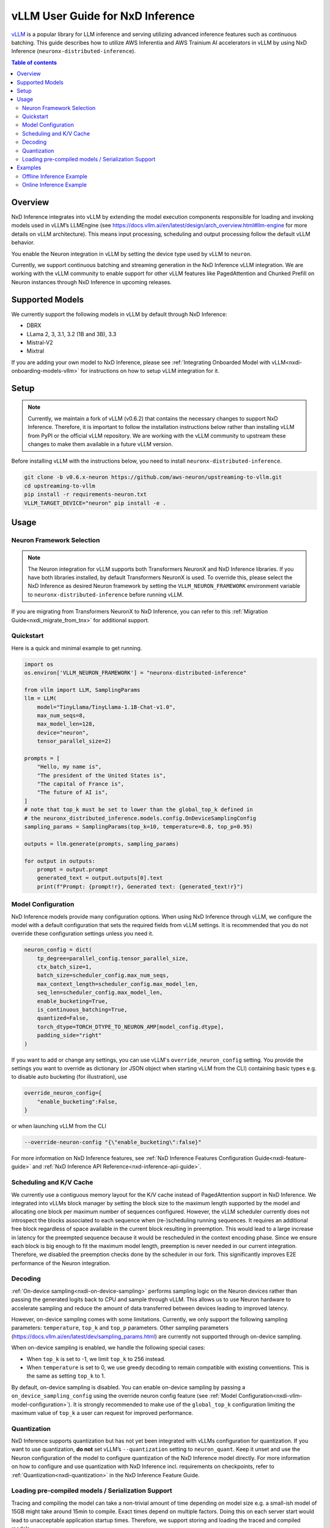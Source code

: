.. _nxdi-vllm-user-guide:

vLLM User Guide for NxD Inference
=================================

`vLLM <https://docs.vllm.ai/en/latest/>`_ is a popular library for LLM inference and serving utilizing advanced inference features such as continuous batching.
This guide describes how to utilize AWS Inferentia and AWS Trainium AI accelerators in vLLM by using NxD Inference (``neuronx-distributed-inference``).

.. contents:: Table of contents
   :local:
   :depth: 2

Overview
--------

NxD Inference integrates into vLLM by extending the model execution components responsible
for loading and invoking models used in vLLM’s LLMEngine (see https://docs.vllm.ai/en/latest/design/arch_overview.html#llm-engine 
for more details on vLLM architecture). This means input processing, scheduling and output 
processing follow the default vLLM behavior. 

You enable the Neuron integration in vLLM by setting the device type used by vLLM to ``neuron``.

Currently, we support continuous batching and streaming generation in the NxD Inference vLLM integration.
We are working with the vLLM community to enable support for other vLLM features like PagedAttention
and Chunked Prefill on Neuron instances through NxD Inference in upcoming releases.


Supported Models
----------------

We currently support the following models in vLLM by default through NxD Inference:

* DBRX
* LLama 2, 3, 3.1, 3.2 (1B and 3B), 3.3
* Mistral-V2
* Mixtral

If you are adding your own model to NxD Inference, please see :ref:`Integrating Onboarded Model with vLLM<nxdi-onboarding-models-vllm>`
for instructions on how to setup vLLM integration for it.

Setup
-----

.. note::

    Currently, we maintain a fork of vLLM (v0.6.2) that contains the necessary changes to support NxD Inference.
    Therefore, it is important to follow the installation instructions below rather than installing vLLM
    from PyPI or the official vLLM repository. We are working with the vLLM community to upstream these
    changes to make them available in a future vLLM version.

Before installing vLLM with the instructions below, you need to install ``neuronx-distributed-inference``.

.. code::

    git clone -b v0.6.x-neuron https://github.com/aws-neuron/upstreaming-to-vllm.git
    cd upstreaming-to-vllm
    pip install -r requirements-neuron.txt
    VLLM_TARGET_DEVICE="neuron" pip install -e .

Usage
-----

Neuron Framework Selection
^^^^^^^^^^^^^^^^^^^^^^^^^^

.. note::

    The Neuron integration for vLLM supports both Transformers NeuronX and NxD Inference libraries. If you have both libraries installed,
    by default Transformers NeuronX is used. To override this, please select the NxD Inference as desired Neuron framework by setting
    the ``VLLM_NEURON_FRAMEWORK`` environment variable to ``neuronx-distributed-inference`` before running vLLM.

If you are migrating from Transformers NeuronX to NxD Inference, you can refer to this :ref:`Migration Guide<nxdi_migrate_from_tnx>` for
additional support.

Quickstart
^^^^^^^^^^

Here is a quick and minimal example to get running.

.. code::

    import os
    os.environ['VLLM_NEURON_FRAMEWORK'] = "neuronx-distributed-inference"

    from vllm import LLM, SamplingParams
    llm = LLM(
        model="TinyLlama/TinyLlama-1.1B-Chat-v1.0",
        max_num_seqs=8,
        max_model_len=128,
        device="neuron",
        tensor_parallel_size=2)

    prompts = [
        "Hello, my name is",
        "The president of the United States is",
        "The capital of France is",
        "The future of AI is",
    ]
    # note that top_k must be set to lower than the global_top_k defined in
    # the neuronx_distributed_inference.models.config.OnDeviceSamplingConfig
    sampling_params = SamplingParams(top_k=10, temperature=0.8, top_p=0.95)

    outputs = llm.generate(prompts, sampling_params)

    for output in outputs:
        prompt = output.prompt
        generated_text = output.outputs[0].text
        print(f"Prompt: {prompt!r}, Generated text: {generated_text!r}")


.. nxdi-vllm-model-configuration::

Model Configuration
^^^^^^^^^^^^^^^^^^^

NxD Inference models provide many configuration options. When using NxD Inference through vLLM,
we configure the model with a default configuration that sets the required fields from vLLM settings.
It is recommended that you do not override these configuration settings unless you need it.

.. code:: ipython3

    neuron_config = dict(
        tp_degree=parallel_config.tensor_parallel_size,
        ctx_batch_size=1,
        batch_size=scheduler_config.max_num_seqs,
        max_context_length=scheduler_config.max_model_len,
        seq_len=scheduler_config.max_model_len,
        enable_bucketing=True,
        is_continuous_batching=True,
        quantized=False,
        torch_dtype=TORCH_DTYPE_TO_NEURON_AMP[model_config.dtype],
        padding_side="right"
    )


If you want to add or change any settings, you can use vLLM's ``override_neuron_config`` setting. 
You provide the settings you want to override as dictionary (or JSON object when starting vLLM from the CLI)
containing basic types e.g. to disable auto bucketing (for illustration), use 

.. code:: ipython3
    
    override_neuron_config={
        "enable_bucketing":False,
    }

or when launching vLLM from the CLI

.. code::

    --override-neuron-config "{\"enable_bucketing\":false}"


For more information on NxD Inference features, see :ref:`NxD Inference Features Configuration Guide<nxdi-feature-guide>`
and :ref:`NxD Inference API Reference<nxd-inference-api-guide>`.

Scheduling and K/V Cache
^^^^^^^^^^^^^^^^^^^^^^^^

We currently use a contiguous memory layout for the K/V cache instead of PagedAttention support in NxD Inference.
We integrated into vLLMs block manager by setting the block size to the maximum length supported by the model
and allocating one block per maximum number of sequences configured. However, the vLLM scheduler currently does
not introspect the blocks associated to each sequence when (re-)scheduling running sequences. It requires an additional
free block regardless of space available in the current block resulting in preemption. This would lead to a large increase 
in latency for the preempted sequence because it would be rescheduled in the context encoding phase. Since we ensure each block
is big enough to fit the maximum model length, preemption is never needed in our current integration. 
Therefore, we disabled the preemption checks done by the scheduler in our fork. This significantly improves
E2E performance of the Neuron integration.

Decoding
^^^^^^^^

:ref:`On-device sampling<nxdi-on-device-sampling>` performs sampling logic on the Neuron devices 
rather than passing the generated logits back to CPU and sample through vLLM. This allows us to
use Neuron hardware to accelerate sampling and reduce the amount of data transferred between devices 
leading to improved latency.

However, on-device sampling comes with some limitations. Currently, we only support the following
sampling parameters: ``temperature``, ``top_k`` and ``top_p`` parameters. 
Other sampling parameters (https://docs.vllm.ai/en/latest/dev/sampling_params.html) are currently
not supported through on-device sampling.

When on-device sampling is enabled, we handle the following special cases:

* When ``top_k`` is set to -1, we limit ``top_k`` to 256 instead.
* When ``temperature`` is set to 0, we use greedy decoding to remain compatible with existing conventions. This is the same as setting ``top_k`` to 1.

By default, on-device sampling is disabled. You can enable on-device sampling by passing a ``on_device_sampling_config``
using the override neuron config feature (see :ref:`Model Configuration<nxdi-vllm-model-configuration>`). It is strongly recommended to make use
of the ``global_top_k`` configuration limiting the maximum value of ``top_k`` a user can request for improved performance.

Quantization
^^^^^^^^^^^^

NxD Inference supports quantization but has not yet been integrated with vLLMs configuration for quantization.
If you want to use quantization, **do not** set vLLM’s  ``--quantization`` setting to ``neuron_quant``. 
Keep it unset and use the Neuron configuration of the model to configure quantization of the NxD Inference model directly.
For more information on how to configure and use quantization with NxD Inference incl. requirements on checkpoints,
refer to :ref:`Quantization<nxdi-quantization>` in the NxD Inference Feature Guide.

Loading pre-compiled models / Serialization Support
^^^^^^^^^^^^^^^^^^^^^^^^^^^^^^^^^^^^^^^^^^^^^^^^^^^

Tracing and compiling the model can take a non-trivial amount of time depending on model size e.g. 
a small-ish model of 15GB might take around 15min to compile. Exact times depend on multiple factors.
Doing this on each server start would lead to unacceptable application startup times. 
Therefore, we support storing and loading the traced and compiled models.

Both are controlled through the ``NEURON_COMPILED_ARTIFACTS`` variable. When pointed to a path that contains a model,
we load it directly. If loading fails or if ``NEURON_COMPILED_ARTIFACTS`` is not set, then we recompile and store
the results in the provided location.

Examples
--------

The following examples use `meta-llama/Llama-3.1-8B-Instruct <https://huggingface.co/meta-llama/Llama-3.1-8B-Instruct>`_ on a ``Trn1.32xlarge`` instance. 

If you have access to the model checkpoint locally, replace ``meta-llama/Llama-3.1-8B-Instruct`` with the path to your local copy. 
Otherwise, you need to request access through HuggingFace and login via `huggingface-cli login <https://huggingface.co/docs/huggingface_hub/en/guides/cli#huggingface-cli-login>`_ using 
a `HuggingFace user access token <https://huggingface.co/docs/hub/en/security-tokens>`_ before running the examples. 

If you use a different instance type, you need to adjust the ``tp_degree`` according to the number of Neuron Cores 
available on your instance type (for more information see: :ref:`Tensor-parallelism support<nxdi-tensor-parallelism>`).

Offline Inference Example
^^^^^^^^^^^^^^^^^^^^^^^^^

Here is an example for running offline inference. :ref:`Bucketing<nxdi-bucketing>` is only disabled to demonstrate 
how to override Neuron configuration values. Keeping it enabled generally delivers better
performance.

.. code:: ipython3

    import os
    os.environ['VLLM_NEURON_FRAMEWORK'] = "neuronx-distributed-inference"

    from vllm import LLM, SamplingParams

    # Sample prompts.
    prompts = [
        "The president of the United States is",
        "The capital of France is",
        "The future of AI is",
    ]
    # Create a sampling params object.
    sampling_params = SamplingParams(top_k=1)

    # Create an LLM.
    llm = LLM(
        model="meta-llama/Llama-3.1-8B-Instruct",
        max_num_seqs=4,
        max_model_len=128,
        override_neuron_config={
            "enable_bucketing":False,
        },
        device="neuron",
        tensor_parallel_size=32)

    outputs = llm.generate(prompts, sampling_params)

    for output in outputs:
        prompt = output.prompt
        generated_text = output.outputs[0].text
        print(f"Prompt: {prompt!r}, Generated text: {generated_text!r}")

Online Inference Example
^^^^^^^^^^^^^^^^^^^^^^^^

You can start an OpenAI API compatible server with the same settings as the offline example by running
the following command:

.. code::

    VLLM_NEURON_FRAMEWORK='neuronx-distributed-inference' python -m vllm.entrypoints.openai.api_server \
        --model="meta-llama/Llama-3.1-8B-Instruct" \
        --max-num-seqs=4 \
        --max-model-len=128 \
        --tensor-parallel-size=8 \
        --port=8080 \
        --device "neuron" \
        --override-neuron-config "{\"enable_bucketing\":false}"

In addition to the sampling parameters supported by OpenAI, we also support ``top_k``.
You can change the sampling parameters and enable or disable streaming.

.. code::

    from openai import OpenAI

    # Client Setup
    openai_api_key = "EMPTY"
    openai_api_base = "http://localhost:8000/v1"

    client = OpenAI(
        api_key=openai_api_key,
        base_url=openai_api_base,
    )

    models = client.models.list()
    model_name = models.data[0].id

    # Sampling Parameters
    max_tokens = 1024
    temperature = 1.0
    top_p = 1.0
    top_k = 50
    stream = False

    # Chat Completion Request
    prompt = "Hello, my name is Llama "
    response = client.chat.completions.create(
        model=model_name,
        messages=[{"role": "user", "content": prompt}],
        max_tokens=int(max_tokens),
        temperature=float(temperature),
        top_p=float(top_p),
        stream=stream,
        extra_body={'top_k': top_k}
    )

    # Parse the response
    generated_text = ""
    if stream:
        for chunk in response:
            if chunk.choices[0].delta.content is not None:
                generated_text += chunk.choices[0].delta.content
    else:
        generated_text = response.choices[0].message.content
        
    print(generated_text)
